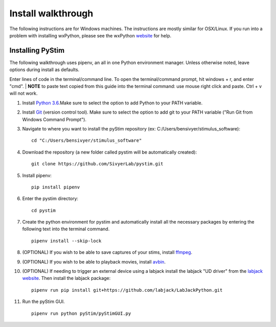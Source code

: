 Install walkthrough
===================

The following instructions are for Windows machines. The instructions are mostly similar for OSX/Linux. If you run into
a problem with installing wxPython, please see the wxPython `website <https://www.wxpython.org/>`_ for help.

Installing PyStim
*****************
The following walkthrough uses pipenv, an all in one Python environment manager. Unless otherwise noted, leave options
during install as defaults.

Enter lines of code in the terminal/command line. To open the terminal/command prompt, hit windows + r, and enter "cmd".
|
**NOTE** to paste text copied from this guide into the terminal command: use mouse right click and paste. Ctrl + v will
not work.

#. Install `Python 3.6`_.Make sure to select the option to add Python to your PATH variable.

#. Install `Git`_ (version control tool). Make sure to select the option to add git to your PATH variable
   ("Run Git from Windows Command Prompt").

#. Navigate to where you want to install the pyStim repository (ex: C:/Users/bensivyer/stimulus_software): ::

    cd "C:/Users/bensivyer/stimulus_software"

#. Download the repository (a new folder called pystim will be automatically created): ::

    git clone https://github.com/SivyerLab/pystim.git

#. Install pipenv: ::

    pip install pipenv
    
#. Enter the pystim directory: ::

    cd pystim

#. Create the python environment for pystim and automatically install all the necessary packages by entering the
   following text into the terminal command. ::

    pipenv install --skip-lock

#. (OPTIONAL) If you wish to be able to save captures of your stims, install `ffmpeg`_.

#. (OPTIONAL) If you wish to be able to playback movies, install `avbin`_.

#. (OPTIONAL) If needing to trigger an external device using a labjack install the labjack "UD driver" from the
   `labjack website`_. Then install the labjack package: ::

    pipenv run pip install git+https://github.com/labjack/LabJackPython.git

#. Run the pyStim GUI. ::

    pipenv run python pyStim/pyStimGUI.py

.. _Python 3.6: https://www.python.org/downloads/
.. _Git: https://git-scm.com/downloads
.. _avbin: http://avbin.github.io/AVbin/Download.html
.. _ffmpeg: https://www.ffmpeg.org/
.. _labjack website: https://labjack.com/support/software/examples/ud/labjackpython
